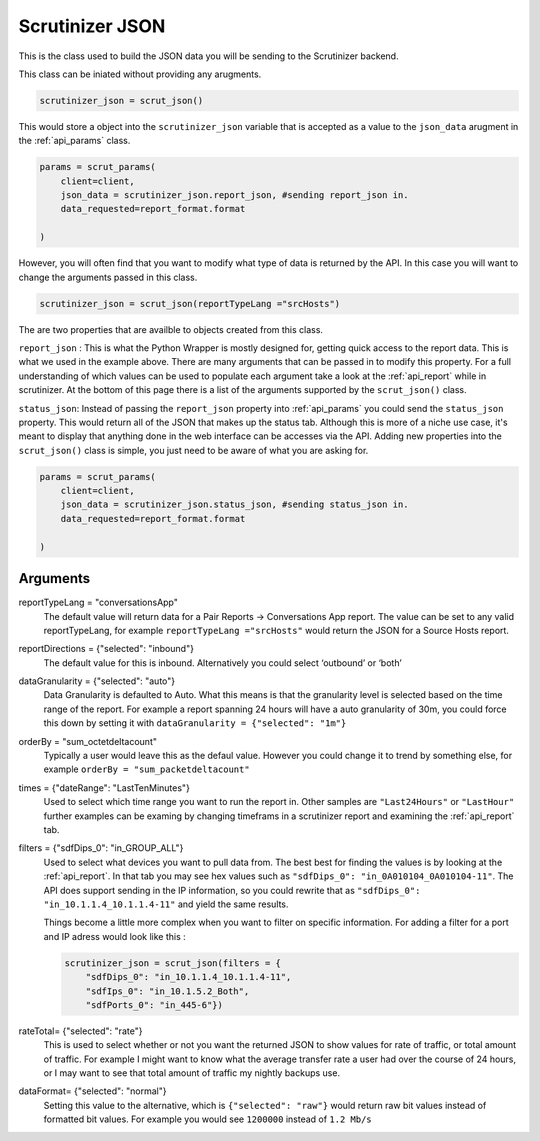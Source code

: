 .. _api_json:

Scrutinizer JSON 
================

This is the class used to build the JSON data you will be sending to the Scrutinizer backend. 

This class can be iniated without providing any arugments. 

.. code-block:: python    

    scrutinizer_json = scrut_json()

This would store a object into the ``scrutinizer_json`` variable that is accepted as a value to the ``json_data`` arugment in the :ref:`api_params` class.

.. code-block:: python    

    params = scrut_params(
        client=client,
        json_data = scrutinizer_json.report_json, #sending report_json in.
        data_requested=report_format.format

    )

However, you will often find that you want to modify what type of data is returned by the API. In this case you will want to change the arguments passed in this class. 

.. code-block:: python    

    scrutinizer_json = scrut_json(reportTypeLang ="srcHosts")

The are two properties that are availble to objects created from this class. 

``report_json`` : This is what the Python Wrapper is mostly designed for, getting quick access to the report data. This is what we used in the example above. There are many arguments that can be passed in to modify this property. For a full understanding of which values can be used to populate each argument take a look at the :ref:`api_report` while in scrutinizer. At the bottom of this page there is a list of the arguments supported by the ``scrut_json()`` class. 

``status_json``: Instead of passing the ``report_json`` property into :ref:`api_params` you could send the ``status_json`` property. This would return all of the JSON that makes up the status tab. Although this is more of a niche use case, it's meant to display that anything done in the web interface can be accesses via the API. Adding new properties into the ``scrut_json()`` class is simple, you just need to be aware of what you are asking for. 

.. code-block:: python    

    params = scrut_params(
        client=client,
        json_data = scrutinizer_json.status_json, #sending status_json in.
        data_requested=report_format.format

    )




Arguments
----------
reportTypeLang = "conversationsApp"
    The default value will return data for a Pair Reports -> Conversations App report. The value can be set to any valid reportTypeLang, for example  ``reportTypeLang ="srcHosts"`` would return the JSON for a Source Hosts report. 
reportDirections = {"selected": "inbound"}
    The default value for this is inbound. Alternatively you could select ‘outbound’ or ‘both’
dataGranularity = {"selected": "auto"}
    Data Granularity is defaulted to Auto. What this means is that the granularity level is selected based on the time range of the report. For example a report spanning 24 hours will have a auto granularity of 30m, you could force this down by setting it with ``dataGranularity = {"selected": "1m"}``
orderBy = "sum_octetdeltacount"
    Typically a user would leave this as the defaul value. However you could change it to trend by something else, for example ``orderBy = "sum_packetdeltacount"``
times = {"dateRange": "LastTenMinutes"}
    Used to select which time range you want to run the report in. Other samples are ``"Last24Hours"`` or ``"LastHour"`` further examples can be examing by changing timeframs in a scrutinizer report and examining the :ref:`api_report` tab.
filters = {"sdfDips_0": "in_GROUP_ALL"}
    Used to select what devices you want to pull data from. The best best for finding the values is by looking at the :ref:`api_report`. In that tab you may see hex values such as ``"sdfDips_0": "in_0A010104_0A010104-11"``. The API does support sending in the IP information, so you could rewrite that as ``"sdfDips_0": "in_10.1.1.4_10.1.1.4-11"`` and yield the same results. 
    
    Things become a little more complex when you want to filter on specific information. For adding a filter for a port and IP adress would look like this :
    
    .. code-block:: python    

        scrutinizer_json = scrut_json(filters = {
            "sdfDips_0": "in_10.1.1.4_10.1.1.4-11",
            "sdfIps_0": "in_10.1.5.2_Both",
            "sdfPorts_0": "in_445-6"})

rateTotal= {"selected": "rate"}
    This is used to select whether or not you want the returned JSON to show values for rate of traffic, or total amount of traffic. For example I might want to know what the average transfer rate a user had over the course of 24 hours, or I may want to see that total amount of traffic my nightly backups use.
dataFormat= {"selected": "normal"}
    Setting this value to the alternative, which is ``{"selected": "raw"}`` would return raw bit values instead of formatted bit values. For example you would see ``1200000`` instead of ``1.2 Mb/s`` 
